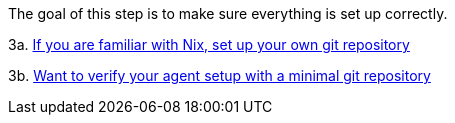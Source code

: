 The goal of this step is to make sure everything is set up correctly.

3a. xref:getting-started/repository.adoc[If you are familiar with Nix, set up your own git repository]

3b. xref:getting-started/minimal-repository.adoc[Want to verify your agent setup with a minimal git repository]
